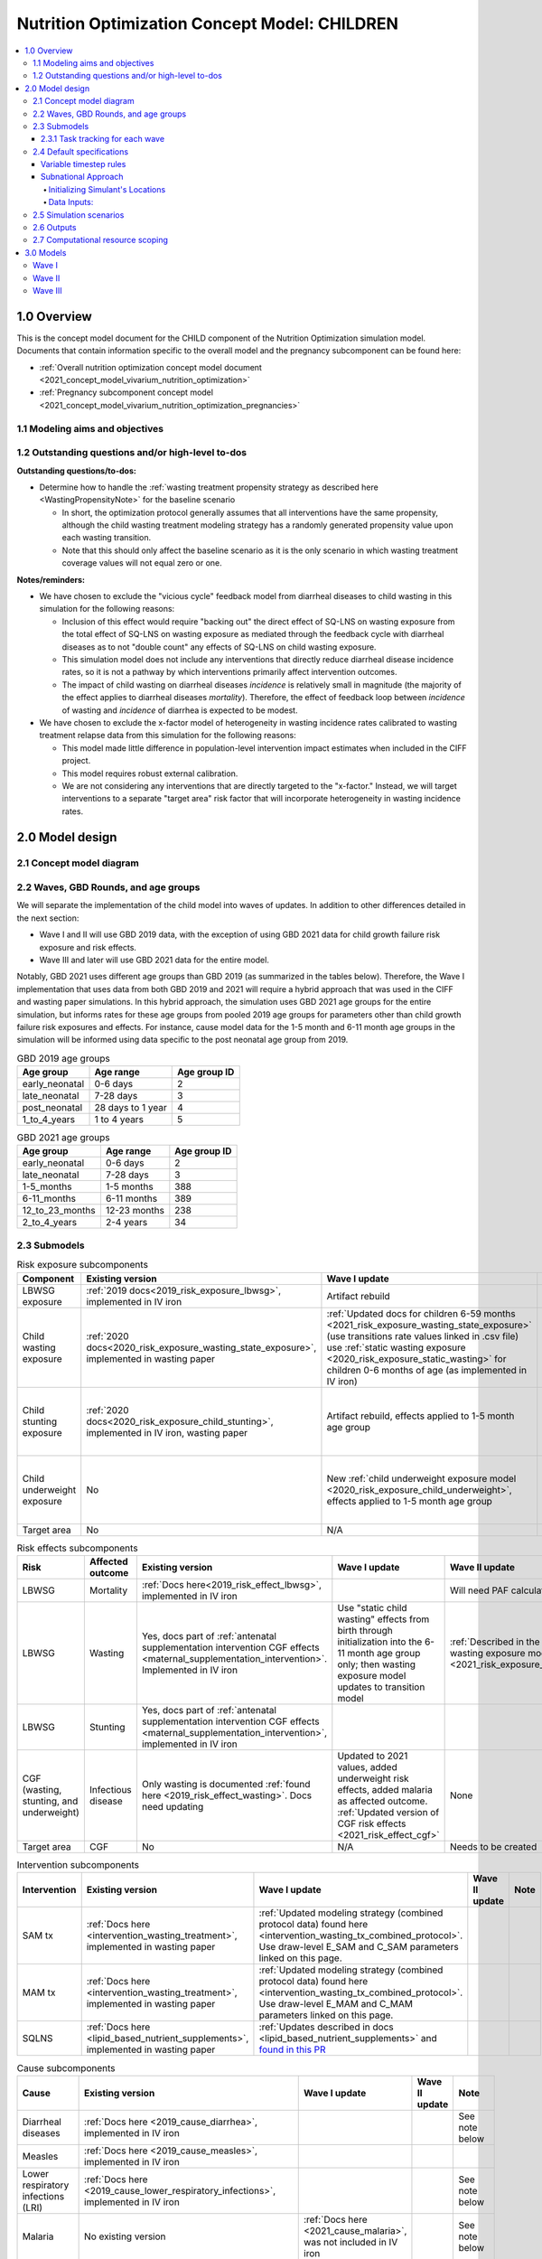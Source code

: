 .. role:: underline
    :class: underline

..
  Section title decorators for this document:

  ==============
  Document Title
  ==============

  Section Level 1 (#.0)
  +++++++++++++++++++++

  Section Level 2 (#.#)
  ---------------------

  Section Level 3 (#.#.#)
  ~~~~~~~~~~~~~~~~~~~~~~~

  Section Level 4
  ^^^^^^^^^^^^^^^

  Section Level 5
  '''''''''''''''

  The depth of each section level is determined by the order in which each
  decorator is encountered below. If you need an even deeper section level, just
  choose a new decorator symbol from the list here:
  https://docutils.sourceforge.io/docs/ref/rst/restructuredtext.html#sections
  And then add it to the list of decorators above.

.. _2021_concept_model_vivarium_nutrition_optimization_children:

===================================================
Nutrition Optimization Concept Model: CHILDREN
===================================================

.. contents::
  :local:

1.0 Overview
++++++++++++

This is the concept model document for the CHILD component of the Nutrition Optimization simulation model.
Documents that contain information specific to the overall model and the pregnancy subcomponent can be found here:

- :ref:`Overall nutrition optimization concept model document <2021_concept_model_vivarium_nutrition_optimization>`

- :ref:`Pregnancy subcomponent concept model <2021_concept_model_vivarium_nutrition_optimization_pregnancies>`

.. _nutritionoptimizationchild2.0:

1.1 Modeling aims and objectives
---------------------------------

1.2 Outstanding questions and/or high-level to-dos
-------------------------------------------------------

**Outstanding questions/to-dos:**

- Determine how to handle the :ref:`wasting treatment propensity strategy as described here <WastingPropensityNote>` for the baseline scenario 

  - In short, the optimization protocol generally assumes that all interventions have the same propensity, although the child wasting treatment modeling strategy has a randomly generated propensity value upon each wasting transition. 

  - Note that this should only affect the baseline scenario as it is the only scenario in which wasting treatment coverage values will not equal zero or one.

**Notes/reminders:**

- We have chosen to exclude the "vicious cycle" feedback model from diarrheal diseases to child wasting in this simulation for the following reasons:

  - Inclusion of this effect would require "backing out" the direct effect of SQ-LNS on wasting exposure from the total effect of SQ-LNS on wasting exposure as mediated through the feedback cycle with diarrheal diseases as to not "double count" any effects of SQ-LNS on child wasting exposure.

  - This simulation model does not include any interventions that directly reduce diarrheal disease incidence rates, so it is not a pathway by which interventions primarily affect intervention outcomes.

  - The impact of child wasting on diarrheal diseases *incidence* is relatively small in magnitude (the majority of the effect applies to diarrheal diseases *mortality*). Therefore, the effect of feedback loop between *incidence* of wasting and *incidence* of diarrhea is expected to be modest.

- We have chosen to exclude the x-factor model of heterogeneity in wasting incidence rates calibrated to wasting treatment relapse data from this simulation for the following reasons:

  - This model made little difference in population-level intervention impact estimates when included in the CIFF project.

  - This model requires robust external calibration.

  - We are not considering any interventions that are directly targeted to the "x-factor." Instead, we will target interventions to a separate "target area" risk factor that will incorporate heterogeneity in wasting incidence rates. 

2.0 Model design
++++++++++++++++

2.1 Concept model diagram
-------------------------

.. image:: nutrition_optimization_child_concept_model.svg

2.2 Waves, GBD Rounds, and age groups
-------------------------------------

We will separate the implementation of the child model into waves of updates. 
In addition to other differences detailed in the next section:

- Wave I and II will use GBD 2019 data, with the exception of using GBD 2021 data for child growth failure risk exposure and risk effects.

- Wave III and later will use GBD 2021 data for the entire model.

Notably, GBD 2021 uses different age groups than GBD 2019 (as summarized in the 
tables below). Therefore, the Wave I implementation that uses data from both GBD 
2019 and 2021 will require a hybrid approach that was used in the CIFF and wasting 
paper simulations. In this hybrid approach, the simulation uses GBD 2021 age groups 
for the entire simulation, but informs rates for these age groups from pooled 2019 
age groups for parameters other than child growth failure risk exposures and 
effects. For instance, cause model data for the 1-5 month and 6-11 month age groups 
in the simulation will be informed using data specific to the post neonatal age group from 2019.

.. list-table:: GBD 2019 age groups
  :header-rows: 1

  * - Age group
    - Age range
    - Age group ID
  * - early_neonatal
    - 0-6 days
    - 2
  * - late_neonatal
    - 7-28 days
    - 3
  * - post_neonatal
    - 28 days to 1 year
    - 4
  * - 1_to_4_years
    - 1 to 4 years
    - 5

.. list-table:: GBD 2021 age groups
  :header-rows: 1

  * - Age group
    - Age range
    - Age group ID
  * - early_neonatal
    - 0-6 days
    - 2
  * - late_neonatal
    - 7-28 days
    - 3
  * - 1-5_months
    - 1-5 months
    - 388
  * - 6-11_months
    - 6-11 months
    - 389
  * - 12_to_23_months
    - 12-23 months
    - 238
  * - 2_to_4_years
    - 2-4 years
    - 34


2.3 Submodels
-------------

.. todo::

  Update the below tables as needed for a "wave 3" with SQ-LNS targeting and subnational data included. 


.. list-table:: Risk exposure subcomponents
  :header-rows: 1

  * - Component
    - Existing version
    - Wave I update
    - Wave II update
    - Note
  * - LBWSG exposure
    - :ref:`2019 docs<2019_risk_exposure_lbwsg>`, implemented in IV iron
    - Artifact rebuild
    - 
    - 
  * - Child wasting exposure
    - :ref:`2020 docs<2020_risk_exposure_wasting_state_exposure>`, implemented in wasting paper
    - :ref:`Updated docs for children 6-59 months <2021_risk_exposure_wasting_state_exposure>` (use transitions rate values linked in .csv file) use :ref:`static wasting exposure <2020_risk_exposure_static_wasting>` for children 0-6 months of age (as implemented in IV iron)
    - :ref:`Updated documentation for children 0-6 months included in wasting exposure model document <2021_risk_exposure_wasting_state_exposure>`
    - (Does not require separate 2021 update)
  * - Child stunting exposure
    - :ref:`2020 docs<2020_risk_exposure_child_stunting>`, implemented in IV iron, wasting paper
    - Artifact rebuild, effects applied to 1-5 month age group
    - 
    - (Does not require separate 2021 update)
  * - Child underweight exposure
    - No
    - New :ref:`child underweight exposure model <2020_risk_exposure_child_underweight>`, effects applied to 1-5 month age group
    - 
    - (Does not require separate 2021 update)
  * - Target area
    - No
    - N/A
    - Needs to be created!
    - 
 
.. list-table:: Risk effects subcomponents
  :header-rows: 1

  * - Risk
    - Affected outcome
    - Existing version
    - Wave I update
    - Wave II update
    - Note
  * - LBWSG
    - Mortality
    - :ref:`Docs here<2019_risk_effect_lbwsg>`, implemented in IV iron
    - 
    - Will need PAF calculation for GBD 2021
    - 
  * - LBWSG
    - Wasting
    - Yes, docs part of :ref:`antenatal supplementation intervention CGF effects <maternal_supplementation_intervention>`. Implemented in IV iron
    - Use "static child wasting" effects from birth through initialization into the 6-11 month age group only; then wasting exposure model updates to transition model
    - :ref:`Described in the initialization section of the wasting exposure model document <2021_risk_exposure_wasting_state_exposure>`
    - 
  * - LBWSG
    - Stunting
    - Yes, docs part of :ref:`antenatal supplementation intervention CGF effects <maternal_supplementation_intervention>`, implemented in IV iron
    - 
    - 
    - 
  * - CGF (wasting, stunting, and underweight)
    - Infectious disease
    - Only wasting is documented :ref:`found here <2019_risk_effect_wasting>`. Docs need updating
    - Updated to 2021 values, added underweight risk effects, added malaria as affected outcome. :ref:`Updated version of CGF risk effects <2021_risk_effect_cgf>`
    - None
    - (Does not require separate 2021 update)
  * - Target area
    - CGF
    - No
    - N/A
    - Needs to be created
    - 

.. list-table:: Intervention subcomponents
  :header-rows: 1

  * - Intervention
    - Existing version
    - Wave I update
    - Wave II update
    - Note
  * - SAM tx
    - :ref:`Docs here <intervention_wasting_treatment>`, implemented in wasting paper
    - :ref:`Updated modeling strategy (combined protocol data) found here <intervention_wasting_tx_combined_protocol>`. Use draw-level E_SAM and C_SAM parameters linked on this page.
    - 
    - 
  * - MAM tx
    - :ref:`Docs here <intervention_wasting_treatment>`, implemented in wasting paper
    - :ref:`Updated modeling strategy (combined protocol data) found here <intervention_wasting_tx_combined_protocol>`. Use draw-level E_MAM and C_MAM parameters linked on this page.
    - 
    - 
  * - SQLNS
    - :ref:`Docs here <lipid_based_nutrient_supplements>`, implemented in wasting paper
    - :ref:`Updates described in docs <lipid_based_nutrient_supplements>` and `found in this PR <https://github.com/ihmeuw/vivarium_research/pull/1327>`_
    - 
    - 

.. list-table:: Cause subcomponents
  :header-rows: 1

  * - Cause
    - Existing version
    - Wave I update
    - Wave II update
    - Note
  * - Diarrheal diseases
    - :ref:`Docs here <2019_cause_diarrhea>`, implemented in IV iron
    -  
    - 
    - See note below
  * - Measles
    - :ref:`Docs here <2019_cause_measles>`, implemented in IV iron
    - 
    - 
    - 
  * - Lower respiratory infections (LRI)
    - :ref:`Docs here <2019_cause_lower_respiratory_infections>`, implemented in IV iron
    - 
    - 
    - See note below
  * - Malaria
    - No existing version
    - :ref:`Docs here <2021_cause_malaria>`, was not included in IV iron
    - 
    - See note below
  * - Protein energy malnutrition (PEM)
    - :ref:`Old docs here <2020_risk_exposure_wasting_state_exposure>`, implemented in IV iron and CIFF
    - :ref:`New docs here <2021_pem>`. TODO: list whether or not there are updates other than breaking up docs pages
    - 
    - 
  * - Background morbidity
    - :ref:`Docs here <other_causes_ylds>`, but has not yet been implemented
    - 
    - 
    - Bonus model, not a high priority

.. note::

  For the diarrheal diseases, lower respiratory infections, and malaria cause models, we intend to set the age start parameter for each cause model to 28 days (the end of the late neonatal age group). We achieve this by applying the following conditions for each of these models:

  - Birth prevalence equal to the post neonatal (ID=4, 28 days to 1 year) age group for GBD 2019 and the 1-5 month age group (ID=388, 28 days to 6 months) for GBD 2021
  - Set CSMR, disability weight, incidence rate, and remission rate to zero for the early neonatal (ID=2, 0-6 days) and late neonatal (ID=3, 7-28 days) age groups

  This strategy allows us to increase our simulation timestep by removing the need to model very high excess mortality rates due to these causes in the neonatal age groups (:ref:`see an explanation here <vivarium_best_practices_time_steps>`), but while still including mortality due to these causes in the background mortality (deaths due to "other causes") component in our model. 

  Notably, CGF risks do not affect these causes during the neonatal period and we are able to model the effect of the LBWSG risk factor on diarrheal diseases and LRI by including them as "affected unmodeled causes" in the risk effects modeling strategy. 

  Also note that the measles cause model age start value in GBD is the postneonatal (GBD 2019)/6-11 month (GBD 2021) age gorups, so these changes are not necessary to apply to the measles cause model.

2.3.1 Task tracking for each wave
~~~~~~~~~~~~~~~~~~~~~~~~~~~~~~~~~

`A list of outstanding tasks for the child model (separated into wave I and wave II) can be found in this excel file in the "outstanding tasks" tab <https://uwnetid.sharepoint.com/:x:/r/sites/ihme_simulation_science_team/_layouts/15/Doc.aspx?sourcedoc=%7BB63E43A6-D0A8-482E-9AE2-5F8653F72818%7D&file=20230615_MNCH_Nutrition%20Optimization%20Timeline.xlsx&action=default&mobileredirect=true>`_

2.4 Default specifications
--------------------------

.. list-table::
  :header-rows: 1

  * - Parameter
    - Value
    - Note
  * - Location(s)
    - Ethiopia (ID: 179), Nigeria (214), Pakistan (164)
    - Most data will be modeled subnationally, see section below
  * - Number of draws
    - Same as pregnancy sim output data
    - 
  * - Population size per draw
    - Same as pregnancy sim output data
    - 
  * - Cohort type
    - Closed
    - 
  * - Sex
    - Male and female
    - 
  * - Age start (initialization)
    - 0
    -
  * - Age start (observation)
    - 0
    - 
  * - Age end (initialization)
    - 0
    - All simulants initialized at birth
  * - Exit age (observation)
    - 5
    - years
  * - Simulation start date
    - 2025-01-01
    - All simulants enter simulation at the same time
  * - Simulation observation start date
    - 2025-01-01
    - 
  * - Simulation end date
    - 2029-12-31
    - 
  * - Timestep
    - Non-varying: 4 days. For variable timesteps details see section below. 
    - 
  * - Randomness key columns
    - ['entrance_time', 'maternal_id']
    - Entrance time should be identical for all simulants despite simulants having different birth dates/times from the pregnancy simulation

Variable timestep rules
~~~~~~~~~~~~~~~~~~~~~~~~

The general strategy for developing timestep rules for this project has been to review all transition rates and determine the shortest-time-to-event intervals across different demographics. This was done by selecting the maximum rate across all 1,000 draws and manually evaluating/grouping by demographic group, `as explored in this notebook <https://github.com/ihmeuw/vivarium_research_nutrition_optimization/blob/data_prep/data_prep/timestep_investigation.ipynb>`_.

**For test run:**

.. list-table::
  :header-rows: 1

  * - Group
    - Timestep in days
    - Rationale
    - Note
  * - Neonatal age group
    - 0.5
    - Lower than current 4 days to test whether V&V improves for these age groups
    - Note that this timestep will still be unacceptably large for the highest risk LBWSG categories, but an improvement from 4 days.
  * - Acute disease (diarrheal diseases, LRI, measles, OR malaria)
    - 4
    - Shortest time to event is remission rate of diarrheal diseases (4.2 days)
    - Maintaining currently implemented 4 day timestep here for consistency between models as cause remission rates have been adjusted to this timestep duration
  * - 1-5 month age group
    - 4
    - Shortest time to event is 14 days (if we are modeling wasting transitions in this age group (model 10 and beyond); otherwise 23 days for highest risk CGF categories.
    - Keep currently implemented timestep for consistency (note that we will have relatively larger timestep:time-to-events for this age group than the "otherwise" category)
  * - Otherwise
    - 8
    - Shortest time to event is in MAM and mild states (35 days). Timestep selected as 25% of this duration.
    - 

.. note::

  Preference for this test run would be to use the model version used for wave I production runs.

  However, if this model version is not ready-to-go, then we should run two versions of the latest wave II model:

    - One with 4 day timesteps for all simulants
    - One with the variable timesteps described in the table above

  This is because there are ongoing V&V issues with the most recent wave II models (as of 11/13/23), so we will use the model run with non-variable timesteps as our V&V target rather than GBD/artifact validation targets.

  Regardless of the model version used, the baseline pregnancy and baseline child model scenario should be used and we should run for 5 draws.

**For future runs:**

For each individual simulant, the duration of the next timestep should be determined by selecting the minimum value that results from the following two tables. We would like to run multiple runs with differing scalar values to test the impact of this parameter. Test runs should be performed on the baseline pregnancy and baseline child model scenarios and run across 5 draws.

Requested test runs:

1. Standard probability value; scalar=2
2. Standard probability value; scalar=10
3. Probability = annual rate * timestep; scalar=2
4. Probability = annual rate * timestep; scalar=10

.. important::

  For these runs, the artifact values for the diarrheal diseases and lower respiratory infections remission rates should be updated `in accordance with the changes in this PR. <https://github.com/ihmeuw/vivarium_research/pull/1400>`_

.. list-table:: Equation-based timestep lengths
  :header-rows: 1

  * - Component
    - Timestep in days
    - Note
  * - Simulant-specific mortality hazard
    - 365.25/(1/mortality_rate_i)/scalar
    - 
  * - Diarrheal diseases incidence rate
    - 365.25/(1/(diarrheal_diseases_incidence_rate * (1-PAF) * whz_rr_i * haz_rr_i * waz_rr_9))/scalar
    - Use diarrheal diseases incidence rate here because it is the largest of the modeled causes. PAF and relative risk values should be specific to affected_entity=diarrheal_diseases and affected_measure=incidence_rate. 

.. list-table:: Group-based timestep lengths
  :header-rows: 1

  * - Group
    - Timestep in days
    - Note
  * - Early neonatal age group
    - 2
    - 
  * - Late neonatal age group
    - 4
    - 
  * - Infected with diarrheal diseases, LRI, measles, OR malaria
    - 4.2/scalar
    - Minimum duration of diarrheal diseases case selected as it is the shortest duration of all modeled acute causes
  * - 1-5 month age group AND in SAM wasting state (cat1)
    - 14/scalar
    - 
  * - Mild or MAM wasting states (cat3 or cat2)
    - 35/scalar
    - 
  * - Otherwise
    - 126/scalar
    - 

Subnational Approach
~~~~~~~~~~~~~~~~~~~~

In order to include SQ-LNS targeting by location, we are switching to 
use a subnational approach for most data in Wave 3. However, rather 
than model all subnational locations separately, simulants 
will just be assigned to a subnational location within their primary 
location, and have input data pulled for the subnational location instead. 
Unless otherwise specified in the model request table below, the data outputs 
do not need to stratified by subnational location.


Initializing Simulant's Locations
^^^^^^^^^^^^^^^^^^^^^^^^^^^^^^^^^

Simulants will be obtained from the pregnancy sim, the same as in prior 
waves. These simulants will already have a country location. The pregnancy 
simulation is only run at the national level.

When these simulants are loaded into the child simulation, they will be 
assigned a subnational location within their country. Here is the data 
for the `percent of simulants assigned to each subnational location by sex <https://github.com/ihmeuw/vivarium_research_nutrition_optimization/blob/ff08145109e1434669f08afe702ffc5e3d45a6c2/data_prep/sqlns_subnational/subnational_percents.csv>`_. Note that all 3 countries are included 
in this csv file. 

Since LBWSG is done nationally, there is a risk in assigning locations 
at birth that the population-distribution of subnational locations 
will be incorrect by 6 months of age. Subnational 
locations with less optimal LBWSG exposures distributions should 
have more deaths, which will not be captured here. 
However, after reviewing the changes in population distribution between 
birth and 6 months in GBD data, we found this impact to be very minimal, and 
therefore believe this is a reasonable limitation. This notebook 
prints the `population distirbution for both the birth and 6 to 11 month age groups <https://github.com/ihmeuw/vivarium_research_nutrition_optimization/blob/7fe7ade434cadafcd1ae1c631e005809148bf908/data_prep/sqlns_subnational/SQLNS%20Targeting%20Work%20.ipynb>`_. The greatest difference between these was 
seen to be 0.004 or 0.4% of the population. Additionally, 
overall mortality will still be at a subnational level, further 
mitigating these effects. 

Data Inputs: 
^^^^^^^^^^^^

Once a simulant is assigned to a subnational location, most GBD data used 
will be subnational specific data. LBWSG, which comes as an output from the 
pregnancy sim, will be national. Similarly, the PAFs for LBWSG will also 
be national. All other GBD data will be at the subnational level.

Artifacts will be made for all subnational 
geographies. We will also regenerate data for all custom made datasets, 
such as wasting transitions, PAFs, and CGF correlation, at the subnational 
level. 

SAM and MAM treatmet coverage and efficacy data will continue to be national only. Also, 
for all scenarios other than targeted SQ-LNS, roll out of interventions will 
be the same for all subnational locations.

.. todo::

  Revisit this paragraph once we have decided about SQ-LNS effect modification. Add either that it is national or subnational. 


.. _nutritionoptimizationchild4.0:

2.5 Simulation scenarios
------------------------

As of June, 2023, there are a total of 5 scenarios in the pregnancy simulation, :ref:`which can be found here <nutritionoptimizationpreg4.0>`. With the exception of the baseline scenario, all of the following child scenarios should be run on the outputs for each pregnancy scenario.

Wave I:

- 1 location

- Baseline scenario as well as scenarios 0 through 8

- Total number of scenarios = (5 pregnancy :math:`\times` 9 child :math:`+` 1 baseline) :math:`\times` 1 location :math:`=` **46 scenarios** 

Wave II:

- 3 locations

- Baseline scenario as well as scenarios 0 through 18

- Total number of scenarios = (5 pregnancy :math:`\times` 19 child :math:`+` 1 baseline) :math:`\times` 3 locations :math:`=` **288 scenarios** 

- It is possible we decide to exclude scenarios 13-18 from wave II, reducing the number of child scenarios from 19 to 13 and the total number of scenarios to 66/location for **198 scenarios**

.. todo::

  Update the below table to include targeted SQ-LNS scenarios. Then we will need to define a strategy for running the simulation since we will have multiple SQ-LNS targeting strategies and doing 3-4 complete runs might be infeasible.

.. list-table:: Child scenarios, implemented for each pregnancy scenario
  :header-rows: 1

  * - Pregnancy scenario
    - Child scenario
    - SAM tx coverage
    - MAM tx coverage
    - SQ-LNS coverage
  * - 0
    - Baseline
    - baseline
    - baseline
    - baseline (0)
  * - All
    - 0: Zero coverage
    - 0
    - 0
    - 0
  * - All
    - 1: SAM tx
    - 1
    - 0
    - 0
  * - All
    - 2: MAM tx
    - 0
    - 1
    - 0
  * - All
    - 3: SQ-LNS
    - 0
    - 0
    - 1
  * - All
    - 5: SAM and MAM
    - 1
    - 1
    - 0
  * - All
    - 6: SAM and SQLNS
    - 1
    - 0
    - 1
  * - All
    - 7: MAM and SQLNS
    - 0
    - 1
    - 1
  * - All
    - 8: All
    - 1
    - 1
    - 1
  * - All
    - 9: targeted SQLNS
    - 0
    - 0
    - 1 for target group; 0 for others
  * - All
    - 10: targeted SQLNS and SAM
    - 1
    - 0
    - 1 for target group; 0 for others
  * - All
    - 11: targeted SQLNS and MAM
    - 0
    - 1
    - 1 for target group; 0 for others
  * - All
    - 12: targeted SQLNS and SAM and MAM
    - 1
    - 1
    - 1 for target group; 0 for others
  * - All
    - 13: targeted MAM
    - 0
    - 1 for target group; 0 for others
    - 0
  * - All
    - 14: SAM and targeted MAM
    - 1
    - 1 for target group; 0 for others
    - 0
  * - All
    - 15: SQLNS and targeted MAM
    - 0
    - 1 for target group; 0 for others
    - 1
  * - All
    - 16: SQLNS and SAM and targeted MAM
    - 1
    - 1 for target group; 0 for others
    - 1
  * - All
    - 17: targeted MAM and targeted SQLNS
    - 0 
    - 1 for target group; 0 for others
    - 1 for target group; 0 for others
  * - All
    - 18: SAM plus targeted MAM and targeted SQLNS
    - 1
    - 1 for target group; 0 for others
    - 1 for target group; 0 for others

Where:

- **0** is zero coverage

- **baseline** is baseline coverage

- **1** is 100% coverage 

Baseline values for :ref:`wasting treatment <intervention_wasting_tx_combined_protocol>` (:math:`C_\text{SAM}`, :math:`E_\text{SAM}`, :math:`C_\text{MAM}`, and :math:`E_\text{MAM}` parameters) and :ref:`SQ-LNS <lipid_based_nutrient_supplements>` interventions can be found on the respective intervention model documents.

.. note::

  :math:`E_\text{SAM}` and :math:`E_\text{MAM}` parameter values will **not** vary by scenario in this model.

2.6 Outputs
------------

The outputs for this simulation will be highly variable by model version. This is because the production runs will have as few outputs and stratifications as possible to maximize efficiency and minimize computational resource requirements across the many modeled scenarios. However, different outputs and additional stratifications will be needed throughout model development for verification and validation. 

All possible observers and their default stratifications are outlined below. Requested outputs and stratification for each model run will be detailed in the model run request table. 

.. list-table:: Requested Count Data Outputs and Stratifications
  :header-rows: 1

  * - Output
    - Note
  * - Stunting state person time
    - 
  * - Wasting transition counts
    - 
  * - Wasting state person time
    - 
  * - Underweight state person time
    - 
  * - Deaths and YLLs (cause-specific)
    - 
  * - YLDs (cause-specific)
    - 
  * - Cause state person time
    - 
  * - Cause state transition counts
    - 
  * - Mortality hazard first moment
    - Each simulant’s all-cause mortality hazard multiplied by the person-time spent with that mortality hazard for each observed stratum. This observer is an attempt to measure the expected differences in mortality between scenarios without the influence of stochastic uncertainty, which will enable us to run the simulation with smaller population sizes.

2.7 Computational resource scoping
------------------------------------

Since this project requires running across many more scenarios than typical vivarium simulations, we ran some back-of-the-envelope calculations on the magnitude of computing resources to run all scenarios across all projects. The following assumptions went into these calculations:

- 46 scenarios in wave I (no targeting of SQLNS or MAM tx and 1 location) and 288 scenraios in wave II (including targeting of SQLNS and MAM treatment as well AND 3 locations)
- 4 day timestep in the child simulation if no "timestep inrease strategy" (such as variable timesteps or YLD/YLL-only modeling strategy) is implemented and 28 day timestep if we do implement one of these strategies
- Simulation takes 32 seconds per timestep. This assumption was informed by the "emulator test runs" of the wasting paper simulation that output only the necessary measures with no stratifications by year, age, or sex
- Assume 15,000 threads available on all.q

Under these assumptions, a full run of wave I will take 3.8 cluster-hours with 4-day timesteps and 0.6 cluster-hours with 28-day timesteps. A full run of wave II will take 23.5 cluster-hours with 4-day timesteps and 3.5 cluster-hours with 28-day timesteps.

:download:`Calculations of these estimated resource requirements can be found in this excel file <timestep scaling.xlsx>`

Notably, the run time of this simulation may increase as we add complexity to our model, particularly with respect to the additional risk factor of child underweight exposure and the additional cause model of malaria, which were not present in our test runs.

.. todo::

  Revisit this once we have completed the scenarios and model run plans for including targeted SQ-LNS. 

.. _nutritionoptimizationchild3.0:

3.0 Models
++++++++++

Wave I
------

.. note::

  Model sequences were designed with the following in mind: https://blog.crisp.se/2016/01/25/henrikkniberg/making-sense-of-mvp

.. list-table:: Model run requests
  :header-rows: 1

  * - Run
    - Description
    - Pregnancy scenario(s)
    - Child scenario(s)
    - Spec. mods
    - Note
  * - 1.0
    - Replication of IV iron child model fit to nutrition optimization pregnancy model input data
    - All
    - Baseline
    - 
    - Should include antenatal supplementation intervention and maternal anemia/BMI exposure effects on birth weight
  * - 1.1
    - Replication of IV iron child model fit to nutrition optimization pregnancy model input data
    - All
    - Baseline
    - 
    - Include new intervention impacts on gestational age 
  * - 2.0
    - Include CIFF/wasting paper implementation of the wasting transition model for children 6-59 months
    - All
    - Baseline
    - 
    - This will implicitly include the model of wasting treatment (as implemented in the wasting paper; updates to this model to come later)
  * - 2.0.1
    - CGF exposure bugfixes
    - All
    - Baseline
    - 
    - 
  * - 2.1
    - Same as model 2.0, but more scenarios and less observers to act as emulator test runs
    - All
    - Baseline, 0-8
    - 
    - 
  * - 3.0
    - Add malaria cause model
    - Baseline
    - Baseline
    - 
    - 
  * - 3.0.1
    - `Update malaria prevalence to be a function of incidence, in accordance with this PR <https://github.com/ihmeuw/vivarium_research/pull/1316>`_
    - Baseline
    - Baseline
    - 
    - 
  * - 3.0.2
    - 3.0.1bugfix (update EMR as a function of updated prevalence from 3.0.1)
    - Baseline
    - Baseline
    - 
    - 
  * - 3.0.3
    - `Remove neonatal age groups from malaria cause model, in accordance with this PR <https://github.com/ihmeuw/vivarium_research/pull/1319>`_
    - Baseline
    - Baseline
    - 
    - 
  * - 3.0.4
    - Keep updates from 3.0.3, but pull back in 3.0.1 (updated prevalence) and 3.0.2 (updated EMR) updates
    - Baseline
    - Baseline
    - 
    - 
  * - 4.0 
    - Add underweight risk exposure model
    - Baseline
    - Baseline
    - 
    - 
  * - 4.0.1
    - Update to 4.0 to include 2.0bugfixes, rerun of underweight lookup table to fix missing values
    - Baseline
    - Baseline
    - 
    - 
  * - 4.0.2
    - `Data update to lookup table that solved mixup between underweight cat2 and cat3, shown in this PR <https://github.com/ihmeuw/vivarium_research/pull/1326>`_
    - Baseline
    - Baseline
    - 
    - 
  * - 5.0
    - Update CGF risk effects
    - Baseline
    - Baseline
    - 
    - `Future model versions of 5.0 should use data update in this PR <https://github.com/ihmeuw/vivarium_research/pull/1326>`_
  * - 5.1
    - 5.0 Bugfix
    - Baseline
    - Baseline
    - 
    - 
  * - 5.2
    - Updated EMR RR artifact values
    - Baseline
    - Baseline
    - 
    - 
  * - 5.3
    - Update PAF values `in accordance with data update in this PR <https://github.com/ihmeuw/vivarium_research/pull/1326>`_
    - Baseline
    - Baseline
    - 
    - 
  * - 6.0
    - Wasting risk exposure model update (update wasting transition rates and C_MAM,C_SAM,E_MAM,E_SAM parameter values found in .csv files linked in documentation)
    - Baseline
    - Baseline
    - 
    - `Future model versions of 6.0 should use data update in this PR <https://github.com/ihmeuw/vivarium_research/pull/1326>`_
  * - 6.0.2
    - `Data update <https://github.com/ihmeuw/vivarium_research/pull/1326>`_ and resolve issue with treatment not affecting transitions
    - Baseline
    - Baseline
    - 
    - Additional bugfix results at :code:`6.0.2_no_neonatal_wasting_transitions` that addressed issue with transitions among those less than 6 months of age
  * - 6.1
    - Emulator data runs
    - All (includes zero coverage scenario)
    - Baseline, 0-8
    - 
    - 
  * - 7.0
    - SQLNS intervention updates
    - Baseline, 0
    - Baseline, 0, 3
    - 
    - 
  * - 7.0rerun
    - Rerun for emulator
    - All
    - All
    - 
    - 
  * - 8.0
    - Production test runs
    - Baseline, 0, 2
    - Baseline, 0, 3, 8
    - 
    - 
  * - 8.0.1
    - Update observers/maternal input data, BEP->BW update for adequately nourished pregnancies
    - All
    - All
    - Only 5 draws
    - Use pregnancy model 9.1 as inputs
  * - 8.1
    - Production runs
    - All
    - Baseline, 0-8
    - 20 pregnancy seeds (at 20,000 pregnancies per seed) per draw; as many batched draws as we can!
    - NOTE: this is 1/4 of the number of seeds run in the pregnancy model production runs (9.1). We will need to rescale the relative population sizes accordingly before passing these results into the emulator.

.. list-table:: Output specifications
  :header-rows: 1
  :widths: 1 10 3

  * - Model
    - Outputs
    - Overall strata
  * - 1.0
    - 1. Deaths and YLLs (cause-specific)
      2. YLDs (cause-specific)
      3. Cause state person time
      4. Cause state transition counts
      5. Stunting state person time, stratified by antenatal intervention coverage
      6. Wasting state person time, stratified by antenatal intervention coverage
    - * Age group
      * Sex
  * - 2.0 and 2.0.1
    - 1. Deaths and YLLs (cause-specific)
      2. YLDs (cause-specific)
      3. Cause state person time
      4. Cause state transition counts
      5. Stunting state person time, stratified by antenatal intervention coverage
      6. Wasting state person time, stratified by antenatal intervention coverage
      7. Wasting transition counts, stratified by wasting treatment coverage
    - * Age group
      * Sex
  * - 2.1
    - 1. Deaths and YLLs (does not need to be not cause-specific)
      2. YLDs (does not need to be cause-specific)
      3. Stunting state person time, stratified by SQ-LNS coverage
      4. Wasting transition counts, stratified by wasting treatment coverage
      5. Wasting state person time
    - None
  * - 3.0, 3.0.1, 3.0.2, 3.0.3, 3.0.4
    - 1. Deaths and YLLs (cause-specific)
      2. YLDs (cause-specific)
      3. Cause state person time
      4. Cause state transition counts
    - * Age group
      * Sex
  * - 4.0, 4.0.1, 4.0.2
    - 1. Deaths 
      2. Stunting state person time
      3. Wasting state person time
      4. Wasting transition counts
      5. Underweight state person time
    - * Age group
      * Sex
  * - 5.0 and all bugfixes
    - 1. Deaths and YLLs (cause-specific) stratified by wasting
      2. Cause state person time, stratified by wasting
      3. Cause state transition counts, stratified by wasting
      4. Stunting state person time
      5. Wasting state person time
      6. Underweight state person time
    - * Age group
      * Sex
  * - 6.0 and 6.1
    - 1. Deaths, stratified by wasting exposure state
      2. Wasting state person time, stratified by wasting treatment coverage
      3. Wasting transition rates, stratified by wasting treatment coverage
      4. Stunting state person time
      5. Underweight state person time
    - * Age group
      * Sex
  * - 7.0 
    - 1. Deaths
      2. Wasting state person time
      3. Stunting state person time
      4. Underweight state person time
      5. Wasting transition counts
    - * Custom age groups: early_neonatal, late_neonatal, 1-5_months, [6, 10) months, [10, 18) months, [18, 24) months, 2_to_4_years
      * Sex
  * - 7.0rerun
    - Same as 7.0, but with stunting state person time stratified by SQ-LNS coverage
    - Same as 7.0
  * - 8.0, NOTE: use maternal model 9.1 results, but only for 5 draws
    - 1. Deaths and YLLs (cause-specific)
      2. YLDs (cause-specific)
      3. Count of incident SAM cases stratified by SAM treatment
      4. Count of incident MAM cases stratified by MAM treatment
      5. Stunting state person-time stratified by SQ-LNS utilization
      6. Mortality hazard first moment
    - * Random seed
  * - 8.0.1, NOTE: use maternal model 9.1 results, but only for 5 draws
    - 1. Deaths and YLLs (do not need to be cause-specific)
      2. YLDs (do not need to be cause-specific)
      3. Wasting transition counts **stratified by MAM/SAM treatment**
      4. Stunting state person-time stratified by SQ-LNS utilization
    - * Random seed
      * Age strata of 0-6 months, 6-18 months, 18-59 months
  * - 8.1
    - 1. Deaths and YLLs (**NOT**) cause-specific)
      2. YLDs (**NOT** cause-specific)
      3. Wasting transition counts **stratified by MAM/SAM treatment**
      4. Stunting state person-time stratified by SQ-LNS utilization
    - Age strata of 0-6 months, 6-18 months, 18-59 months

.. list-table:: Verification and validation tracking
  :header-rows: 1
  :widths: 1 5 5 

  * - Model
    - V&V plan
    - V&V summary
  * - 1.0
    - * Verify to GBD cause YLDs and YLLs and risk exposures
      * Verify antenatal intervention effects on birthweight, wasting, and stunting exposures
      * Verify maternal BMI/anemia exposure effects on birthweight
    - `Model 1.0 V&V notebook available here <https://github.com/ihmeuw/vivarium_research_nutrition_optimization/blob/data_prep/verification_and_validation/child_model/model_1.0_risk_and_cause_checks.ipynb>`_
      * Diarrheal diseases prevalence spikes at the post neonatal age group - why?
      * Underestimating diarrheal disease incidence rates - why? (note this was present in IV iron for Ethiopia but not other locations)
      * Didn't have additional pregnancy scenarios, so could not check LBWSG by intervention - will evaluate in model 1.1 instead.
  * - 1.1
    - The following will be best to perform in the interactive sim:
      * Verify new antenatal intervention effects on gestational age
      * Check intervention effects on birthweight as well as impact of maternal joint BMI/anemia exposure on BW (should be the same as IV iron)
      * Note that LBWSG exposure has already been verified in the maternal output data
    - The `interactive sim model 1 notebook <https://github.com/ihmeuw/vivarium_research_nutrition_optimization/blob/data_prep/verification_and_validation/child_model/model_1.0_interactive.ipynb>`_ shows that antenatal intervention effects on birth weight and gestational age seem to be working but have a lot of variation. This is to be expected though given the wide confidence intervals in effect size. The same notebook also contains checks on the maternal joint BMI/anemia exposure on birthweight which seem to be working fine as well. 
  * - 2.0
    - * Verify wasting risk exposure
      * Verify baseline wasting treatment coverage
      * Verify that antenatal intervention effects remain for stunting
      * Verify that wasting intervention effects remain for wasting among <6 months, and taper off for >6 months
    - See `notebook with CGF exposure here <https://github.com/ihmeuw/vivarium_research_nutrition_optimization/blob/data_prep/verification_and_validation/child_model/model_2.0_risk_and_cause_checks.ipynb>`_ and a `notebook on wasting transitions here <https://github.com/ihmeuw/vivarium_research_nutrition_optimization/blob/data_prep/verification_and_validation/child_model/model_3.0_wasting_transitions.ipynb>`_. Note that a `V&V notebook that may be helpful for future wasting transition rate V&V can be found here (basically a record of what we expect each rate to be) <https://github.com/ihmeuw/vivarium_research_ciff_sam/blob/main/wasting_transitions/alibow_ki_database_rates/KI_rates_5.3.3.ipynb>`_.

      * Wasting exposure is really wacky. Looks like incidence rates are really large, remission rates are zero.
      * Stunting exposure model does not appear to be updated to GBD 2021
      * Wasting treatment coverage does not appear to be affecting wasting transition rates
      * Baseline wasting treatment coverage looks good
      * Note that cause model V&V looks bad here because CGF exposure is so off
  * - 2.1
    - * Verify wasting risk exposure
      * Verify baseline wasting treatment coverage
      * Verify that antenatal intervention effects remain for stunting
      * Verify that wasting intervention effects remain for wasting among <6 months, and taper off for >6 months
    - See `notebook with CGF exposure and cause data here <https://github.com/ihmeuw/vivarium_research_nutrition_optimization/blob/data_prep/verification_and_validation/child_model/model_2.0_risk_and_cause_checks.ipynb>`_ and a `notebook on wasting transitions here <https://github.com/ihmeuw/vivarium_research_nutrition_optimization/blob/data_prep/verification_and_validation/child_model/model_3.0_wasting_transitions.ipynb>`_. Note that a `V&V notebook that may be helpful for future wasting transition rate V&V can be found here (basically a record of what we expect each rate to be) <https://github.com/ihmeuw/vivarium_research_ciff_sam/blob/main/wasting_transitions/alibow_ki_database_rates/KI_rates_5.3.3.ipynb>`_.

      * Wasting exposure is looking correct 
      * Stunting exposure model is looking correct. Noting that early and late neonatal have 100% of simulants in cat4 
      * Antenatal intervention effects on CGF exposures seem to be working. This is seen in an `interactive CGF exposure sim <https://github.com/ihmeuw/vivarium_research_nutrition_optimization/blob/data_prep/verification_and_validation/child_model/model_2.0_interactive.ipynb>`_ and a `results based model <https://github.com/ihmeuw/vivarium_research_nutrition_optimization/blob/data_prep/verification_and_validation/child_model/antenatal_effects_on_wasting_and_stunting.ipynb>`_. 
      * Wasting treatment coverage's effect on wasting transition rates appear to be working 
      * Cause models are looking correct. There are the same issues with diarrheal diseases prevalence spiking in the post neonatal age group which was noted in Model 1. 
  * - 2.2
    - Check intervention algorithm for all scenarios
    - 
  * - 3.0
    - * Verify that malaria YLDs and YLLs match expected values
    - Initially, prevalence and CSMR were dramatically underestimated
  * - 3.0.1
    - Verify malaria prevalence and CSMR match expected values
    - Prevalence matches artifact value, but still underestimating CSMR because the artifact value for EMR was not updated to new prevalence value
  * - 3.0.2
    - Verify malaria prevalence and CSMR match expected values
    - `Malaria is now looking pretty good, except for the late neonatal age group (expected long time step issue) <https://github.com/ihmeuw/vivarium_research_nutrition_optimization/blob/data_prep/verification_and_validation/child_model/model_3.0_risk_and_cause_checks.ipynb>`_. The incidence and prevalence are a bit low but within the uncertainty. 
  * - 3.0.3
    - Verify exclusion of neonatal age groups from malaria cause model and that ACMR is still validating for neonatal age groups
    - Exclusion of neonatal age groups looks good, but malaria cause model appears to be using prevalence and EMR values from model 3.0 rather than 3.0.2. `Model 3.0.3 V&V notebook available here <https://github.com/ihmeuw/vivarium_research_nutrition_optimization/blob/data_prep/verification_and_validation/child_model/model_3.0.3_risk_and_cause_checks.ipynb>`_
  * - 3.0.4
    - Verify malaria prevalence and CSMR are as expected
    - Looks great! Ready to move on. `Model 3.0.4 notebook available here <https://github.com/ihmeuw/vivarium_research_nutrition_optimization/blob/data_prep/verification_and_validation/child_model/model_3.0.4_risk_and_cause_checks.ipynb>`_
  * - 4.0
    - In simulation outputs:

      * Verify risk exposure for all CGF measures

      In interactive sim:

      * Verify conditional risk exposures
    - `There are no simulants in cat3 underweight exposure <https://github.com/ihmeuw/vivarium_research_nutrition_optimization/blob/data_prep/verification_and_validation/child_model/model_4.0.1_risk_and_cause_checks.ipynb>`_. It appears that in generating the lookup.csv file some data was cut off. The file has been regenerated and engineering will rerun with the new file. 
      
      * Cause models have not been assessed since the underweight exposure is being updated. 
      * The interactive sim has not been assessed since underwight exposure is being updated. 
  * - 4.0.1
    - In simulation outputs:

      * Verify risk exposure for all CGF measures

      In interactive sim:

      * Verify conditional risk exposures
    - `cat2 and cat3 underweight exposures appear to be switched <https://github.com/ihmeuw/vivarium_research_nutrition_optimization/blob/data_prep/verification_and_validation/child_model/model_4.0_risk_and_cause_checks.ipynb>`_. The lookup.csv file error was found and is being recreated. We will rerun with the updated file. 

      * Malaria CSMR and prevalence look low but other cause models appear to be working. Waiting for the Model 3 updates to malaria before continuing. 
      * The interactive sim was used to find `underweight exposure by wasting stunting group <https://github.com/ihmeuw/vivarium_research_nutrition_optimization/blob/data_prep/verification_and_validation/child_model/model_4.0_interactive.ipynb>`_. Overall this appeared to match the artifact across age/sex groups. In some cases, cat1 and 2 were less aligned than other groups, but the overall rate of underweight individuals was consistently correct. 
  * - 4.0.2
    - Same as 4.0.1
    - Looks great! `4.0.2 notebook available here <https://github.com/ihmeuw/vivarium_research_nutrition_optimization/blob/data_prep/verification_and_validation/child_model/model_4.0.2_risk_and_cause_checks.ipynb>`_
  * - 5.0
    - In simulation outputs:
      
      * Cause-specific incidence rates and EMRs stratified by wasting should match expected joint CGF RR values by wasting state
      * Note that wasting exposure (and therefore underweight exposure and cause-specific data) may not meet verification criteria for this model version until updates in model 6.0 are implemented

      In interactive sim:

      * Verify wasting, stunting, and underweight risk effects for incidence and mortality
    - 1. Appears that there are only stunting effects on incidence for and no effects of any risks on excess mortality in the 1-5 month age group (from the interactive 
      sim. Also no difference in incidence or EMR stratified by wasting in count data)
      
      1a. `Cause data is underestimated for the 1-5 age group in model 5.0bugix <https://github.com/ihmeuw/vivarium_research_nutrition_optimization/blob/data_prep/verification_and_validation/child_model/model_5.0bugfix_risk_and_cause_checks.ipynb>`_. Perhaps PAFs are being applied but not RRs?
      
      2. Appears that underweight does not affect incidence rates in the `model 5.0bugfix interactive sim <https://github.com/ihmeuw/vivarium_research_nutrition_optimization/blob/data_prep/verification_and_validation/child_model/model_5.0bugfix_intsim.ipynb>`_
      
      3. Unable to verify in the interactive sim that there are any effects on excess mortality rates, although it appears that there are in the `model 5.0bugfix count data results <https://github.com/ihmeuw/vivarium_research_nutrition_optimization/blob/data_prep/verification_and_validation/child_model/model_5.0bugfix_rrs.ipynb>`_
  * - 5.1
    - Same as 5.0
    - * `5.1 interactive sim <https://github.com/ihmeuw/vivarium_research_nutrition_optimization/blob/data_prep/verification_and_validation/child_model/model_5.1_intsim.ipynb>`_ on branch :code:`feature/pnast/MIC-4537-Model-5.0-bugfix-2` now demonstrates expected behavior
      * Relative risks now being applied to 1-5 month age group
      * Excess mortality rate RRs are not being adjusted for incidence rate RRs in the artifact; looks to be updated in 5.2 artifact already :). `See 5.1 RR notebook here <https://github.com/ihmeuw/vivarium_research_nutrition_optimization/blob/data_prep/verification_and_validation/child_model/model_5.1_rrs.ipynb>`_
  * - 5.2
    - Verify updated artifact EMR values were applied and check for data update
    - * PAF values appear to not have been updated `in accordance with this PR <https://github.com/ihmeuw/vivarium_research/pull/1326>`_
      * Note that when evaluating mean RRs, effects on mortality appeared to be overestimated in the younger age groups, but verified to expected values when evaluating median values instead. `5.2 RR V&V notebook available here <https://github.com/ihmeuw/vivarium_research_nutrition_optimization/blob/data_prep/verification_and_validation/child_model/model_5.2_rrs.ipynb>`_
  * - 5.3
    - Baseline cause and risk values should verify to GBD expected values
    - Looks great! `5.3 notebook available here <https://github.com/ihmeuw/vivarium_research_nutrition_optimization/blob/data_prep/verification_and_validation/child_model/model_5.3_risk_and_cause_checks.ipynb>`_
  * - 6.0
    - * Verify updated wasting recovery parameters
      * Verify CGF risk exposures
      * Verify cause-specific parameters
    - * `Wasting transitions rates match expected values <https://github.com/ihmeuw/vivarium_research_nutrition_optimization/blob/data_prep/verification_and_validation/child_model/model_6.0_wasting_transitions.ipynb>`_ (implemented correctly, yay)
      * `Wasting risk exposure still looks good at a population level <https://github.com/ihmeuw/vivarium_research_nutrition_optimization/blob/data_prep/verification_and_validation/child_model/model_6.0_risk_and_cause_checks.ipynb>`_ (calculated correctly, yay)
      * Wasting treatment does not appear to be affecting MAM and SAM recovery rates (needs to be updated)
  * - 6.0.2
    - Ensure wasting transitions are as expected when stratified by treatment coverage and check that data update has been applied 
    - `Transitions are in line with expected values from data update and when stratified by wasting treatment <https://github.com/ihmeuw/vivarium_research_nutrition_optimization/blob/data_prep/verification_and_validation/child_model/model_6.0.2_wasting_transitions.ipynb>`_. Note that 6.0.2 had wasting transitions in the under 6 month ages, but this was resolved in `6.0.2_no_neonatal_wasting_transitions <https://github.com/ihmeuw/vivarium_research_nutrition_optimization/blob/data_prep/verification_and_validation/child_model/model_6.0.2bugfix_wasting_transitions.ipynb>`_. 
  * - 6.1
    - Results to be used for emulator design only 
    - N/A
  * - 7.0 
    - Between scenario 0 and 3:
      * Verify SQ-LNS utilization ends at 18 months
      * Verify SQ-LNS incidence rate ratios by age
      * Verify SQ-LNS prevalence ratios
      Baseline YLDs and YLLs should still verify
    - Looks great! `Model 7.0 notebook available here <https://github.com/ihmeuw/vivarium_research_nutrition_optimization/blob/data_prep/verification_and_validation/child_model/model_7.0.ipynb>`_
  * - 8.0
    - * Verify that intervention coverage is as expected in each scenario
      * Final check on baseline deaths, YLLs, YLDs
      * Check population size stability
    - * No stratification by MAM/SAM tx in these results
      * Realized that BEP->BW undernourished effect size is being applied to all pregnancies
      * Run on pregnancy 8.3 results with smaller pop size, so we will follow-up on population stability
  * - 8.0.1
    - * Check stratifications
      * Check BEP -> BW effect was updated for adequate BMI pregnancies
      * Check population size stability
    - * Stratifications look good
      * `BEP effect on BW is now appropriately modified by maternal BMI category <https://github.com/ihmeuw/vivarium_research_nutrition_optimization/blob/data_prep/verification_and_validation/child_model/model_8.0_interactive.ipynb>`_
      * `20 seeds per draw (at 20,000 PREGNANCIES per seed) is sufficient for our runs <https://github.com/ihmeuw/vivarium_research_nutrition_optimization/blob/data_prep/verification_and_validation/child_model/model_8.0_seed_analysis.ipynb>`_


Wave II
-------

.. todo::

  Add model duplication for Nigeria and Pakistan as well as "worse" MAM targeting model versions to table, ordering TBD

.. list-table:: Model run requests
  :header-rows: 1

  * - Run
    - Description
    - Pregnancy scenario(s)
    - Child scenario(s)
    - Spec. mods
    - Note
  * - 9.0
    - Adding in Targeted MAM Scenarios
    - Baseline
    - 13
    - 
    - Scenario 13 is targeted MAM only 
  * - 9.0.1
    - Bugfix for underweight category
    - Baseline
    - 13
    - 
    - Scenario 13 is targeted MAM only 
  * - 10.0
    - Wasting transitions among 1-5 months, including LBWSG-dependent initialization
    - Baseline, zero coverage, MMS
    - Baseline
    - 
    - 
  * - 10.1
    - Bugfix, `equation update <https://github.com/ihmeuw/vivarium_research/pull/1376>`_, and RR placeholder data update
    - Same as 10.0
    - Same as 10.0
    - 
    - 
  * - 10.2
    - Updated observers, check in on model 9 MAM targeting
    - Baseline
    - Baseline, 2, 13
    - 
    - 
  * - 10.3
    - Bugfixes to:
      * Wasting treatment coverage in 1-5 month age group
      * Underestimation of mild to susceptible transition rate for all ages
      * Effect of wasting treatment on wasting transition rates for the 1-5 month age group
    - Baseline
    - Baseline, 2, 13
    - 
    - 
  * - 11.0
    - MAM treatment also targeted to "worse" MAM category
    - Baseline
    - 13
    - 
    - 
  * - 11.1 and 11.2
    - Bugfixes and updated observers
    - Baseline
    - Baseline, 2, 13
    - 
    - 
  * - 12.0
    - Replication for Nigeria and Pakistan
    - Baseline
    - Baseline
    - 
    - Remember data updates for:
      
      * Antenatal supplementation gestational age shifts
      * Wasting transition rates
      * CGF PAFs
      * LBWSG PAFs (to be generated)
      * Underweight exposure lookup table
      * Wasting treatment C_SAM, E_SAM, C_MAM, and E_MAM parameter values
  * - 12.1
    - All locations, with data updates (MMS shifts and wasting transition rates)
    - Baseline
    - Baseline
    - 
    - 
  * - 12.2
    - Pakistan, mean_draw_subset (to test whether mean draw replicates mean of draws)
    - Baseline
    - Baseline
    - 
    - `Code to generte mean draw for all artifact keys except the LBWSG PAF can be found here <https://github.com/ihmeuw/vivarium_research_nutrition_optimization/blob/data_prep/data_prep/mean_draw_generation.ipynb>`_. The mean LBWSG PAF can be calculated using the LBWSG PAF calculation code using the mean draw for LBWSG RRs and LBWSG exposure.
  * - 13
    - Production runs using model version 12.1.1
    - All
    - Baseline, 0-8, 13-16
    - Constant 4 day timestep, all locations, 20 pregnancy seeds (at 20,000 pregnancies per seed) per draw; 20 draws
    - 

.. list-table:: Output specifications
  :header-rows: 1
  :widths: 1 10 3

  * - Model
    - Outputs
    - Overall strata
  * - 9.0 and 9.0.1
    - 1. Deaths
      2. Wasting state person time, stratified by wasting treatment coverage
      3. Stunting state person time
      4. Underweight state person time, stratified by wasting treatment coverage
      5. Wasting transition counts, stratified by wasting treatment coverage
    - * Age group
      * Sex
      * Underweight category
  * - 10.0 and 10.1
    - 1. Deaths
      2. Wasting state person time, stratified by BW +/- 2500 grams if possible
      3. Stunting state person time
      4. Underweight state person time
      5. Wasting transition counts, stratified b BW +/- 2500 grams if possible
    - * Age group
      * Sex
  * - 10.2, 10.3, 10.3.1
    - 1. Deaths
      2. Wasting state preson time, stratified by wasting treatment coverage (all transitions)
      3. Stunting state person time
      4. Underweight state person time, stratified by wasting treatment coverage
    - * Age group (including 12_to_23_months)
      * Sex
      * Underweight category
  * - 11.0
    - 1. Deaths
      2. Wasting state person time (including better/worse MAM differentiation), stratifie by wasting treatment coverage
      3. Stunting state person time
      4. Underweight state person time, stratified by wasting treatment coverage
      5. Wasting transition counts (including better/worse MAM differentiation), stratified by wasting treatment coverage
    - * Age group
      * Sex
      * Underweight category
  * - 11.1 and 11.2
    - 1. Deaths
      2. Wasting state person time (including better/worse MAM differentiation), stratifie by wasting treatment coverage
      3. Stunting state person time
      4. Underweight state person time, stratified by wasting treatment coverage
      5. Wasting transition counts (including better/worse MAM differentiation and ALL transitions), stratified by wasting treatment coverage
    - * Age group (including 12_to_23_months)
      * Sex
      * Underweight category
  * - 12.0 and 12.1 and 12.2
    - 1. Deaths, stratifie by wasting state
      2. Wasting state person time, stratified by wasting treatment coverage
      3. Stunting state person time
      4. Underweight state person time
      5. Wasting transition counts, stratified by wasting treatment coverage
      6. Cause state person time, stratified by wasting state
      7. Cause transition counts, stratified by wasting state
      8. YLDs and YLLs
    - * Age group
      * Sex
  * - 13
    - 1. Deaths and YLLs (non-cause-specific)
      2. YLDs (all-cause observer only)
      3. Count of incident SAM cases stratified by SAM treatment coverage
      4. Count of incident MAM cases stratified by MAM treatment coverage
      5. Stunting state person time stratified by SQ-LNS utilization
    - Age strata of 0-6 months, 6-18 months, 18-60 months


.. list-table:: Verification and validation tracking
  :header-rows: 1
  :widths: 1 5 5 

  * - Model
    - V&V plan
    - V&V summary
  * - 9.0
    - * Verify MAM treatment is targeted based on age and underweight category
      * Verify wasting state person time, wasting transitions and underweight person time all vary based on MAM treatment coverage 
      * Verify other parts of the model still look as expected 
    - * MAM targeting looks to be working correctly for age but underweight category needs to be updated.  
      * `MAM targeting appears to be mostly covering the correct simulants <https://github.com/ihmeuw/vivarium_research_nutrition_optimization/blob/data_prep/verification_and_validation/child_model/model_9.0.ipynb>`_
      * We see that all of the simulants in the wasting cat2 and age 6-18 months are targeted and a subset of wasting cat2 in other age groups. This matches with the model design. 
      * The mild underweight category is being used for targeting instead of the severe category - this will be updated and fixed. 
  * - 9.0.1
    - * Verify that the correct underweight category is being used for targeting 
    - `Underweight category was fixed <https://github.com/ihmeuw/vivarium_research_nutrition_optimization/blob/data_prep/verification_and_validation/child_model/model_9.0.1.ipynb>`_. Ready to move on. 
  * - 10.0
    - Check application of LBWSG to wasting effect
    - There were issues with our equations, so we `updated <https://github.com/ihmeuw/vivarium_research/pull/1376>`_ and reran
  * - 10.1
    - Same as 10.0
    - * `LBWSG effect on wasting looks as expected <https://github.com/ihmeuw/vivarium_research_nutrition_optimization/blob/data_prep/verification_and_validation/child_model/model_10.1_lbwsg_on_wasting_effects.ipynb>`_
      * `Wasting exposure not validating <https://github.com/ihmeuw/vivarium_research_nutrition_optimization/blob/data_prep/verification_and_validation/child_model/model_10.1_risk_and_cause_checks.ipynb>`_ (MAM overestimated), but `transitions look good <https://github.com/ihmeuw/vivarium_research_nutrition_optimization/blob/data_prep/verification_and_validation/child_model/model_10.1_wasting_transitions.ipynb>`_. 

        * Could it be something to do with our MAM targets applying to baseline as well? We did not check this for model 9. Will add this check to a rerun request.
  * - 10.2
    - Check on wasting transitions and MAM treatment coverage in different scenarios
    - * `Underestimation of mild wasting to TMREL transition rate for all age groups. Also, underestimating MAM to mild transition rate among the 1-5 month age group. <https://github.com/ihmeuw/vivarium_research_nutrition_optimization/blob/data_prep/verification_and_validation/child_model/model_10.2_wasting_transitions.ipynb>`_ These issues may be causing the `miscalibration of our wasting exposure <https://github.com/ihmeuw/vivarium_research_nutrition_optimization/blob/data_prep/verification_and_validation/child_model/model_10.2_risk_and_cause_checks.ipynb>`_ (underestimation of cat4, overestimation of cat2 and cat3)
      * `There is coverage of MAM treatment in scenarios 2 and 13 among the 1-5 month age group <https://github.com/ihmeuw/vivarium_research_nutrition_optimization/blob/data_prep/verification_and_validation/child_model/model_10.2_MAM_targets.ipynb>`_ -- this age group is ineligible for treatment and coverage should be at 0% for all scenarios.
  * - 10.3
    - Check wasting transition rates and wasting treatment coverage in 1-5 month groups
    - * `Underestimation of untreated SAM to MAM remission rate for 1-5 month age group <https://github.com/ihmeuw/vivarium_research_nutrition_optimization/blob/data_prep/verification_and_validation/child_model/model_10.3_wasting_transitions.ipynb>`_
      * `Underestimation of MAM to mild remission rate for all ages 6-59 months (but resolved for 1-5 month age group) <https://github.com/ihmeuw/vivarium_research_nutrition_optimization/blob/data_prep/verification_and_validation/child_model/model_10.3_wasting_transitions.ipynb>`_

      The above two issues are resulting in `lack of person-time exposure validation for MAM and SAM states. <https://github.com/ihmeuw/vivarium_research_nutrition_optimization/blob/data_prep/verification_and_validation/child_model/model_10.3_risk_and_cause_checks.ipynb>`_

      Otherwise, the underestimation of the mild to susceptible transition rate for all ages (see transition rate notebook) as well as the `treatment coverage issue among the 1-5 month age group have been resolved. <https://github.com/ihmeuw/vivarium_research_nutrition_optimization/blob/data_prep/verification_and_validation/child_model/model_10.3_MAM_targets.ipynb>`_
  * - 10.3.1
    - Check on wasting transition rates and exposure
    - * `Transition rates are now all verifying <https://github.com/ihmeuw/vivarium_research_nutrition_optimization/blob/data_prep/verification_and_validation/child_model/model_10.3.1_wasting_transitions.ipynb>`_
      * `We are underestimating SAM and MAM exposure <https://github.com/ihmeuw/vivarium_research_nutrition_optimization/blob/data_prep/verification_and_validation/child_model/model_10.3.1_risk_and_cause_checks.ipynb>`_ despite accurate implementation of wasting transition rates. This may be an issue with our wasting transition rate values rather than model implementation.

        - Confirmed to be an issue with wasting transition rate generation, which was `resolved in this PR <https://github.com/ihmeuw/vivarium_research_nutrition_optimization/pull/106>`_
  * - 11.0
    - Check implementation of better/worse MAM and targeting of MAM treatment to worse MAM state
    - * `Ratio of worse:better MAM exposure looks good, but combined MAM exposure is off (low at initialization) <https://github.com/ihmeuw/vivarium_research_nutrition_optimization/blob/data_prep/verification_and_validation/child_model/model_11.0_risk_exposure.ipynb>`_

      * `MAM treatment targets do not appear to be functioning correctly <https://github.com/ihmeuw/vivarium_research_nutrition_optimization/blob/data_prep/verification_and_validation/child_model/model_11.0_MAM_targets.ipynb>`_:

        * Low coverage in 6-11 month age group, which should be 100% covered

        * Appears that there is no targeting based on worse MAM state

      * `Better/worse MAM transition rates look good, but mild to no wasting transition is underestimated <https://github.com/ihmeuw/vivarium_research_nutrition_optimization/blob/data_prep/verification_and_validation/child_model/model_11.0_wasting_transitions.ipynb>`_
  * - 11.1
    - Check on issues from run 11.1
    - * `Total MAM exposure now looks good at initialization (bug resolved) <https://github.com/ihmeuw/vivarium_research_nutrition_optimization/blob/data_prep/verification_and_validation/child_model/model_11.1_risk_exposure.ipynb>`_. Note that MAM and SAM is underestimated in 6-59 month ages, but this issue is present in model 10 and therefore not a model 11 bug.
      * `Targeted MAM treatment targeted to better rather than worse MAM state <https://github.com/ihmeuw/vivarium_research_nutrition_optimization/blob/data_prep/verification_and_validation/child_model/model_11.1_MAM_targets.ipynb>`_
      * `Wasting transition rates look good <https://github.com/ihmeuw/vivarium_research_nutrition_optimization/blob/data_prep/verification_and_validation/child_model/model_11.1_wasting_transitions.ipynb>`_
      * `All MAM wasting transition rates in scenario 13 observed as uncovered, despite having covered wasting person time <https://github.com/ihmeuw/vivarium_research_nutrition_optimization/blob/data_prep/verification_and_validation/child_model/model_11.1_wasting_treatment_effects.ipynb>`_ 
  * - 11.2
    - Check bugs from 11.1
    - * `CGF exposure looks good after data update <https://github.com/ihmeuw/vivarium_research_nutrition_optimization/blob/data_prep/verification_and_validation/child_model/model_11.1_risk_exposure.ipynb>`_
      * `Targeted MAM now appears to be targeted to the worse rather than better MAM substate (bug resolved!) <https://github.com/ihmeuw/vivarium_research_nutrition_optimization/blob/data_prep/verification_and_validation/child_model/model_11.2_MAM_targets.ipynb>`_
      * `Issue with no coverage of targeted MAM intervention in MAM->mild transition remains (was not addresssed directly in this run) <https://github.com/ihmeuw/vivarium_research_nutrition_optimization/blob/data_prep/verification_and_validation/child_model/model_11.1_wasting_treatment_effects.ipynb>`_
      * `Note that some mortality rates are off even after fixing our risk exposures <https://github.com/ihmeuw/vivarium_research_nutrition_optimization/blob/data_prep/verification_and_validation/child_model/model_11.1_risk_exposure.ipynb>`_
  * - 12.0
    - Check alignment with GBD metrics
    - [1] `Issues with wasting exposure <https://github.com/ihmeuw/vivarium_research_nutrition_optimization/blob/data_prep/verification_and_validation/child_model/model_12.0_risk_and_cause_checks.ipynb>`_ -- this is thought to be due to identified issue with wasting transition rate data used for this run and is expected to be resolved when `data is updated in accordance with this PR <https://github.com/ihmeuw/vivarium_research/pull/1403>`_. `Otherwise, wasting transition rate implementation looks appropriate. <https://github.com/ihmeuw/vivarium_research_nutrition_optimization/blob/data_prep/verification_and_validation/child_model/model_12.0_wasting_transitions.ipynb>`_

      [2] `Issues with underweight exposure <https://github.com/ihmeuw/vivarium_research_nutrition_optimization/blob/data_prep/verification_and_validation/child_model/model_12.0_risk_and_cause_checks.ipynb>`_ -- this is suspected to be an issue resulting from the miscalibration of wasting exposure described above.

      [3] `Underestimation of diarrheal diseases and LRI excess mortality rates in 1-5 and 6-11 month age groups <https://github.com/ihmeuw/vivarium_research_nutrition_optimization/blob/data_prep/verification_and_validation/child_model/model_12.0_risk_and_cause_checks.ipynb>`_
  * - 12.1
    - Confirm wasting transition rate data update in sim outputs and confirm MMS effect size update in the interactive sim
    - * `Wasting transition rates data update implemented as expected at the population level <https://github.com/ihmeuw/vivarium_research_nutrition_optimization/blob/data_prep/verification_and_validation/child_model/model_12.1_wasting_transitions.ipynb>`_
      * `MAM and SAM treatment do not appear to be affecting wasting transition rates <https://github.com/ihmeuw/vivarium_research_nutrition_optimization/blob/data_prep/verification_and_validation/child_model/model_12.1_wasting_treatment_effects.ipynb>`_

        * Note that *targeted* MAM treatment appears to be functioning correctly in scenario #13
        * Note that there are simulants uncovered by SAM treatment who are transitioning through the treated SAM to mild child wasting transition (this should never happen)
        * Note this is a new issue from 11.2

      * `There are non-zero uncovered MAM->mild transition counts in the 6-11 month age group for targeted MAM in scenario #13 <https://github.com/ihmeuw/vivarium_research_nutrition_optimization/blob/data_prep/verification_and_validation/child_model/model_12.1_MAM_targets.ipynb>`_

        * Note this is a new issue from 11.2. There should be 100% coverage in this age group, but it is a low priority to fix because coverage remains close to 1 in this age group.

      * `Underweight exposure is scrambled for all locations <https://github.com/ihmeuw/vivarium_research_nutrition_optimization/blob/data_prep/verification_and_validation/child_model/model_12.1_risk_and_cause_checks.ipynb>`_

        * Note this is a new issue from model 11.2 for Ethiopia
        * Underweight exposure was off for Nigeria and Pakistan in model 12.0, but I thought it was due to being off in our wasting exposures due to outdated transition rates. However, underweight exposure issues are persisting despite resolved wasting exposure issues.

      * `No major cause model concerns at the moment <https://github.com/ihmeuw/vivarium_research_nutrition_optimization/blob/data_prep/verification_and_validation/child_model/model_12.1_risk_and_cause_checks.ipynb>`_ -- let's revisit once we resolve underweight exposure issues

      * `MMS is not affecting gestational age at all <https://github.com/ihmeuw/vivarium_research_nutrition_optimization/blob/data_prep/verification_and_validation/child_model/model_12.1_interactive_MMS_effect.ipynb>`_. In the interactive sim, MMS didn't have any effect on gestational age. IFA did affect gestational age and MMS did affect birthweight so it is suspected that this is a "typo type" error in data loading or linkage. Engineering to investigate. 
  * - 12.1.1
    - Check (1) underweight exposure, (2) wasting treatment effects, (3) MAM substate exposure data update, (4) MAM substate risk effects data update, (5) cause models
    - * `Underweight exposure looks good now (bug resolved!) <https://github.com/ihmeuw/vivarium_research_nutrition_optimization/blob/data_prep/verification_and_validation/child_model/model_12.1.1_risk_and_cause_checks.ipynb>`_
      * `Wasting treatment looks good in baseline scenario now (bug resolved!) <https://github.com/ihmeuw/vivarium_research_nutrition_optimization/blob/data_prep/verification_and_validation/child_model/model_12.1.1_wasting_treatment_effects.ipynb>`_
      * `MAM substate exposure looks good <https://github.com/ihmeuw/vivarium_research_nutrition_optimization/blob/data_prep/verification_and_validation/child_model/model_12.1.1_MAM_substate_exposure.ipynb>`_
      * `MAM substate relative risks look good <https://github.com/ihmeuw/vivarium_research_nutrition_optimization/blob/data_prep/verification_and_validation/child_model/model_12.1.1_rrs.ipynb>`_
      * `Diarrheal diseases and LRI mortality still a bit underestimated for specific age groups in Pakistan and Nigeria, but I am ready to call this close enough <https://github.com/ihmeuw/vivarium_research_nutrition_optimization/blob/data_prep/verification_and_validation/child_model/model_12.1.1_risk_and_cause_checks.ipynb>`_
      * `Zero counts for non-MAM wasting state person time among those covered by targeted MAM in scenario #13 and zero transition counts for some transitions <https://github.com/ihmeuw/vivarium_research_nutrition_optimization/blob/data_prep/verification_and_validation/child_model/model_12.1.1_risk_and_cause_checks.ipynb>`_

        * NOTE: this is expected behavior for how treatment coverage implementation interacts with observers (coverage only exists for certain transitions and states). This does result in inability to directly verify that treated recovery rate for the targeted MAM intervention, but this looked good in model 12.1 when the coverage/observer was tweaked to examine the MAM->mild transition rate instead. `We have separately confirmed that the recovery rate for targeted MAM is the expected value using the interactive context <https://github.com/ihmeuw/vivarium_research_nutrition_optimization/blob/data_prep/verification_and_validation/child_model/model_12.1.1_interactive_treated_mam_check.ipynb>`_

      * `MMS effect size update and implementation confirmed to be functioning in interactive sim <https://github.com/ihmeuw/vivarium_research_nutrition_optimization/blob/data_prep/verification_and_validation/child_model/model_12.1.1_interactive_MMS_effect.ipynb>`_
  * - 12.2
    - Check that results for this run approximate the mean of the results from run 12.1
    - 

.. list-table:: Outstanding V&V issues
  :header-rows: 1

  * - Issue
    - Explanation
    - Action plan
    - Timeline
  * -  
    -  
    -  
    -  


Wave III
--------

.. todo::

  Add tables for the new runs requested to add in targeted SQ-LNS and update to GBD 2021. Below tables are placeholders for now. 

.. list-table:: Model run requests
  :header-rows: 1

  * - Run
    - Description
    - Pregnancy scenario(s)
    - Child scenario(s)
    - Spec. mods
    - Note
  * - 14.0
    - 
    - 
    - 
    - 
    - 


.. list-table:: Output specifications
  :header-rows: 1
  :widths: 1 10 3

  * - Model
    - Outputs
    - Overall strata
  * - 14
    - 
    - 


.. list-table:: Verification and validation tracking
  :header-rows: 1
  :widths: 1 5 5 

  * - Model
    - V&V plan
    - V&V summary
  * - 14
    - 
    - 

